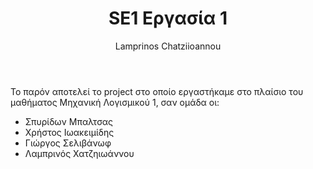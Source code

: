 #+TITLE: SE1 Εργασία 1
#+DESCRIPTION: Περιγραφή και αρχειοθέτηση της εργασίας στο πλαίσιο του  μαθήματος SE1
#+AUTHOR: Lamprinos Chatziioannou
#+FILETAGS:

Το παρόν αποτελεί το project στο οποίο εργαστήκαμε στο πλαίσιο του μαθήματος Μηχανική Λογισμικού 1, σαν ομάδα οι:
- Σπυρίδων Μπαλτσας
- Χρήστος Ιωακειμίδης
- Γιώργος Σελιβάνωφ
- Λαμπρινός Χατζηιωάννου
